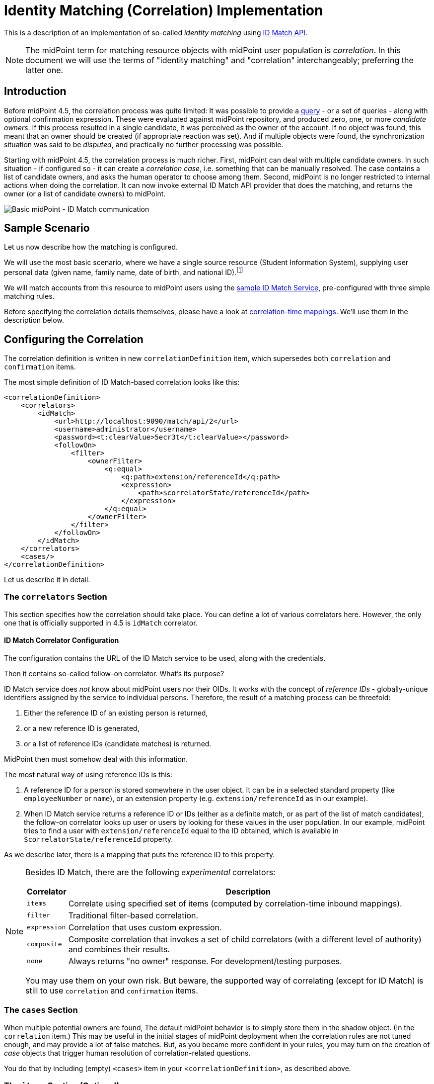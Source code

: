 = Identity Matching (Correlation) Implementation

This is a description of an implementation of so-called _identity matching_
using link:https://spaces.at.internet2.edu/display/cifer/SOR-Registry+Strawman+ID+Match+API[ID Match API].

NOTE: The midPoint term for matching resource objects with midPoint user population
is _correlation_. In this document we will use the terms of "identity matching" and "correlation"
interchangeably; preferring the latter one.

== Introduction

Before midPoint 4.5, the correlation process was quite limited: It was possible to provide a
xref:/midpoint/reference/synchronization/correlation-and-confirmation-expressions/[query] -
or a set of queries - along with optional confirmation expression.
These were evaluated against midPoint repository,
and produced zero, one, or more _candidate owners_. If this process resulted in a single candidate,
it was perceived as the owner of the account. If no object was found, this meant that an owner
should be created (if appropriate reaction was set). And if multiple objects were found,
the synchronization situation was said to be _disputed_, and practically no further processing
was possible.

Starting with midPoint 4.5, the correlation process is much richer. First, midPoint can deal with
multiple candidate owners. In such situation - if configured so - it can create a _correlation case_,
i.e. something that can be manually resolved. The case contains a list of candidate owners,
and asks the human operator to choose among them. Second, midPoint is no longer restricted
to internal actions when doing the correlation. It can now invoke external ID Match API provider
that does the matching, and returns the owner (or a list of candidate owners) to midPoint.

image::midpoint-idmatch.drawio.png[Basic midPoint - ID Match communication]

== Sample Scenario

Let us now describe how the matching is configured.

We will use the most basic scenario, where we have a single source resource (Student Information System),
supplying user personal data (given name, family name, date of birth, and national ID).footnote:[We ignore
other attributes for now.]

We will match accounts from this resource to midPoint users using the
xref:sample-id-match-service.adoc[sample ID Match Service], pre-configured with three simple matching rules.

Before specifying the correlation details themselves, please have a look at
xref:correlation-time-mappings.adoc[correlation-time mappings].
We'll use them in the description below.

== Configuring the Correlation

The correlation definition is written in new `correlationDefinition` item, which supersedes
both `correlation` and `confirmation` items.

The most simple definition of ID Match-based correlation looks like this:

[source,xml]
----
<correlationDefinition>
    <correlators>
        <idMatch>
            <url>http://localhost:9090/match/api/2</url>
            <username>administrator</username>
            <password><t:clearValue>5ecr3t</t:clearValue></password>
            <followOn>
                <filter>
                    <ownerFilter>
                        <q:equal>
                            <q:path>extension/referenceId</q:path>
                            <expression>
                                <path>$correlatorState/referenceId</path>
                            </expression>
                        </q:equal>
                    </ownerFilter>
                </filter>
            </followOn>
        </idMatch>
    </correlators>
    <cases/>
</correlationDefinition>
----

Let us describe it in detail.

=== The `correlators` Section

This section specifies how the correlation should take place. You can define a lot of various correlators here.
However, the only one that is officially supported in 4.5 is `idMatch` correlator.

==== ID Match Correlator Configuration

The configuration contains the URL of the ID Match service to be used, along with the credentials.

Then it contains so-called follow-on correlator. What's its purpose?

ID Match service does _not_ know about midPoint users nor their OIDs. It works with the concept of _reference IDs_ - globally-unique
identifiers assigned by the service to individual persons. Therefore, the result of a matching process can be threefold:

1. Either the reference ID of an existing person is returned,
2. or a new reference ID is generated,
3. or a list of reference IDs (candidate matches) is returned.

MidPoint then must somehow deal with this information.

The most natural way of using reference IDs is this:

1. A reference ID for a person is stored somewhere in the user object. It can be in a selected standard property
(like `employeeNumber` or `name`), or an extension property (e.g. `extension/referenceId` as in our example).
2. When ID Match service returns a reference ID or IDs (either as a definite match, or as part of the list
of match candidates), the follow-on correlator looks up user or users by looking for these values in the
user population. In our example, midPoint tries to find a user with `extension/referenceId` equal
to the ID obtained, which is available in `$correlatorState/referenceId` property.

As we describe later, there is a mapping that puts the reference ID to this property.

[NOTE]
====
Besides ID Match, there are the following _experimental_ correlators:

[%autowidth]
[%header]
|===
| Correlator | Description
| `items` | Correlate using specified set of items (computed by correlation-time inbound mappings).
| `filter` | Traditional filter-based correlation.
| `expression` | Correlation that uses custom expression.
| `composite` | Composite correlation that invokes a set of child correlators (with a different level of authority)
and combines their results.
| `none` | Always returns "no owner" response. For development/testing purposes.
|===

You may use them on your own risk. But beware, the supported way of correlating (except for ID Match)
is still to use `correlation` and `confirmation` items.
====

=== The `cases` Section

When multiple potential owners are found, The default midPoint behavior is to simply store them in the shadow object.
(In the `correlation` item.) This may be useful in the initial stages of midPoint deployment when the correlation
rules are not tuned enough, and may provide a lot of false matches. But, as you became more confident in your
rules, you may turn on the creation of _case_ objects that trigger human resolution of correlation-related questions.

You do that by including (empty) `<cases>` item in your `<correlationDefinition>`, as described above.

=== The `items` Section (Optional)

By default, midPoint sends to ID Match service all single-valued properties that it finds in the focus
object computed by inbound mappings executed before correlation. This may or may not be suitable in your case.
If you need to customize this information, you can specify these properties explicitly.

The basic configuration may look like this:

.Specification of items to be sent to ID Match service
[source,xml]
----
<definitions>
    <items>
        <item>
            <path>givenName</path>
        </item>
        <item>
            <path>familyName</path>
        </item>
        <item>
            <path>extension/dateOfBirth</path>
        </item>
        <item>
            <path>extension/nationalId</path>
        </item>
    </items>
</definitions>
----

This simply tells midPoint to take the values of `givenName`, `familyName`, `extension/dateOfBirth`, and `extension/nationalId`,
and send them to ID Match service under respective names: `givenName`, `familyName`, `dateOfBirth`, and `nationalId`.

=== Mappings

Now let us see how attributes from resource accounts (plus reference ID from ID Match service) are mapped
to midPoint user properties.

This is the `objectType` definition from the resource:

.Start of the definition
[source,xml]
----
<objectType>
    <kind>account</kind>
    <intent>default</intent>
    <default>true</default>
    <objectClass>ri:AccountObjectClass</objectClass>
    <!-- ... -->
</objectType>
----

This is quite standard declaration of a default account.

Here is the first attribute of `sisId` (a unique account identifier):

.`sisId` declaration
[source,xml]
----
<attribute>
    <ref>ri:sisId</ref>
    <inbound>
        <strength>strong</strength>
        <target>
            <path>extension/sisId</path>
        </target>
    </inbound>
    <inbound>
        <strength>strong</strength>
        <expression>
            <path>$shadow/correlation/correlatorState/referenceId</path>
        </expression>
        <target>
            <path>extension/referenceId</path>
        </target>
        <evaluationPhases>
            <!-- Before correlation, this ID may not be known. -->
            <exclude>beforeCorrelation</exclude>
        </evaluationPhases>
    </inbound>
</attribute>
----

There are two mappings here.

The first one is quite standard one: we store the ID in specific extension property (`sisId`).

The second one is - in fact - not related to `sisId` at all. It stores the referenceId obtained from the ID Match service
(and stored in the shadow in `correlation/correlatorState/referenceId` property) in user `extension/referenceId` property.
We have to do this to allow this user be correlated by this ID later.

We explicitly _forbid_ execution of this mapping before the correlation. It is because at that time we have (obviously)
no reference ID.

What about other attributes?

Their mappings are fairly standard, like this one:

.Declaration for a regular attribute
[source,xml]
----
<attribute>
    <ref>ri:firstName</ref>
    <inbound>
        <strength>strong</strength>
        <target>
            <path>givenName</path>
        </target>
    </inbound>
</attribute>
----

Finally, we have to ensure that the regular mappings are executed _both_ before correlation and in regular clockwork processing:

.Enabling execution of inbound mappings both before correlation and during clockwork
[source,xml]
----
<mappingsEvaluation>
    <inbound>
        <defaultEvaluationPhases>
            <phase>clockwork</phase>
            <phase>beforeCorrelation</phase>
        </defaultEvaluationPhases>
    </inbound>
</mappingsEvaluation>
----

The whole resource definition can be seen link:https://github.com/Evolveum/midpoint/blob/master/testing/story/src/test/resources/correlation/idmatch/simple/resource-sis.xml[on GitHub].
